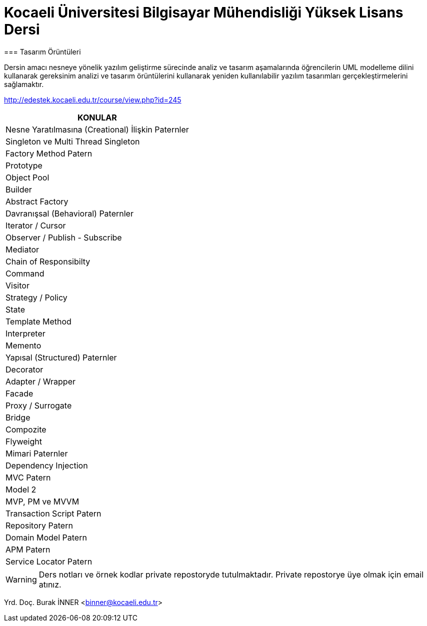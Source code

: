 = Kocaeli Üniversitesi Bilgisayar Mühendisliği Yüksek Lisans Dersi
=== Tasarım Örüntüleri

Dersin amacı nesneye yönelik yazılım geliştirme sürecinde analiz ve tasarım aşamalarında öğrencilerin UML modelleme dilini kullanarak gereksinim analizi ve tasarım örüntülerini kullanarak yeniden kullanılabilir yazılım tasarımları gerçekleştirmelerini sağlamaktır.





http://edestek.kocaeli.edu.tr/course/view.php?id=245


[cols="1*"]
|===
|KONULAR

|Nesne Yaratılmasına (Creational) İlişkin Paternler
|Singleton ve Multi Thread Singleton
|Factory Method Patern
|Prototype
|Object Pool
|Builder
|Abstract Factory
|Davranışsal (Behavioral) Paternler
|Iterator / Cursor
|Observer / Publish - Subscribe
|Mediator
|Chain of Responsibilty
|Command
|Visitor
|Strategy / Policy
|State
|Template Method
|Interpreter
|Memento
|Yapısal (Structured) Paternler
|Decorator
|Adapter / Wrapper
|Facade
|Proxy / Surrogate
|Bridge
|Compozite
|Flyweight
|Mimari Paternler
|Dependency Injection
|MVC Patern
|Model 2
|MVP, PM ve MVVM
|Transaction Script Patern
|Repository Patern
|Domain Model Patern
|APM Patern
|Service Locator Patern
|===

WARNING: Ders notları ve örnek kodlar private repostoryde tutulmaktadır. Private repostorye üye olmak için email atınız.




Yrd. Doç. Burak İNNER <binner@kocaeli.edu.tr>
